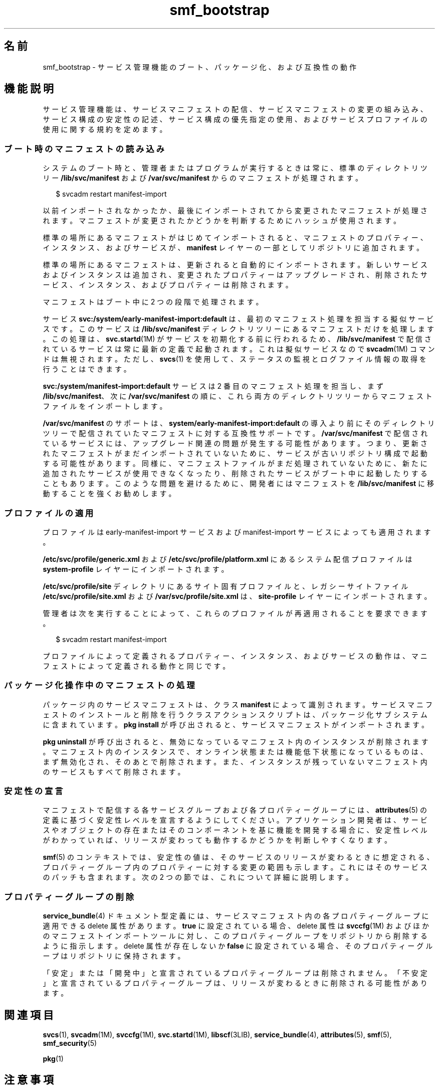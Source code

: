 '\" te
.\" Copyright (c) 2010, 2011, Oracle and/or its affiliates. All rights reserved.
.TH smf_bootstrap 5 "2011 年 7 月 9 日" "SunOS 5.11" "標準、環境、マクロ"
.SH 名前
smf_bootstrap \- サービス管理機能のブート、パッケージ化、および互換性の動作
.SH 機能説明
.sp
.LP
サービス管理機能は、サービスマニフェストの配信、サービスマニフェストの変更の組み込み、サービス構成の安定性の記述、サービス構成の優先指定の使用、およびサービスプロファイルの使用に関する規約を定めます。
.SS "ブート時のマニフェストの読み込み"
.sp
.LP
システムのブート時と、管理者またはプログラムが実行するときは常に、標準のディレクトリツリー \fB/lib/svc/manifest\fR および \fB/var/svc/manifest\fR からのマニフェストが処理されます。
.sp
.in +2
.nf
$ svcadm restart manifest-import
.fi
.in -2
.sp

.sp
.LP
以前インポートされなかったか、最後にインポートされてから変更されたマニフェストが処理されます。マニフェストが変更されたかどうかを判断するためにハッシュが使用されます。
.sp
.LP
標準の場所にあるマニフェストがはじめてインポートされると、マニフェストのプロパティー、インスタンス、およびサービスが、\fBmanifest\fR レイヤーの一部としてリポジトリに追加されます。
.sp
.LP
標準の場所にあるマニフェストは、更新されると自動的にインポートされます。新しいサービスおよびインスタンスは追加され、変更されたプロパティーはアップグレードされ、削除されたサービス、インスタンス、およびプロパティーは削除されます。
.sp
.LP
マニフェストはブート中に 2 つの段階で処理されます。 
.sp
.LP
サービス \fBsvc:/system/early-manifest-import:default\fR は、最初のマニフェスト処理を担当する擬似サービスです。このサービスは \fB/lib/svc/manifest\fR ディレクトリツリーにあるマニフェストだけを処理します。この処理は、\fBsvc.startd\fR(1M) がサービスを初期化する前に行われるため、\fB/lib/svc/manifest\fR で配信されているサービスは常に最新の定義で起動されます。これは擬似サービスなので \fBsvcadm\fR(1M) コマンドは無視されます。ただし、\fBsvcs\fR(1) を使用して、ステータスの監視とログファイル情報の取得を行うことはできます。
.sp
.LP
\fBsvc:/system/manifest-import:default\fR サービスは 2 番目のマニフェスト処理を担当し、まず \fB/lib/svc/manifest\fR、次に \fB/var/svc/manifest\fR の順に、これら両方のディレクトリツリーからマニフェストファイルをインポートします。
.sp
.LP
\fB/var/svc/manifest\fR のサポートは、\fBsystem/early-manifest-import:default\fR の導入より前にそのディレクトリツリーで配信されていたマニフェストに対する互換性サポートです。\fB/var/svc/manifest\fR で配信されているサービスには、アップグレード関連の問題が発生する可能性があります。つまり、更新されたマニフェストがまだインポートされていないために、サービスが古いリポジトリ構成で起動する可能性があります。同様に、マニフェストファイルがまだ処理されていないために、新たに追加されたサービスが使用できなくなったり、削除されたサービスがブート中に起動したりすることもあります。このような問題を避けるために、開発者にはマニフェストを \fB/lib/svc/manifest\fR に移動することを強くお勧めします。
.SS "プロファイルの適用"
.sp
.LP
プロファイルは early-manifest-import サービスおよび manifest-import サービスによっても適用されます。
.sp
.LP
\fB/etc/svc/profile/generic.xml\fR および \fB/etc/svc/profile/platform.xml\fR にあるシステム配信プロファイルは \fBsystem-profile\fR レイヤーにインポートされます。
.sp
.LP
\fB/etc/svc/profile/site\fR ディレクトリにあるサイト固有プロファイルと、レガシーサイトファイル \fB/etc/svc/profile/site.xml\fR および \fB/var/svc/profile/site.xml\fR は、\fBsite-profile\fR レイヤーにインポートされます。
.sp
.LP
管理者は次を実行することによって、これらのプロファイルが再適用されることを要求できます。
.sp
.in +2
.nf
$ svcadm restart manifest-import
.fi
.in -2
.sp

.sp
.LP
プロファイルによって定義されるプロパティー、インスタンス、およびサービスの動作は、マニフェストによって定義される動作と同じです。 
.SS "パッケージ化操作中のマニフェストの処理"
.sp
.LP
パッケージ内のサービスマニフェストは、クラス \fBmanifest\fR によって識別されます。サービスマニフェストのインストールと削除を行うクラスアクションスクリプトは、パッケージ化サブシステムに含まれています。\fBpkg install\fR が呼び出されると、サービスマニフェストがインポートされます。
.sp
.LP
\fBpkg uninstall\fR が呼び出されると、無効になっているマニフェスト内のインスタンスが削除されます。マニフェスト内のインスタンスで、オンライン状態または機能低下状態になっているものは、まず無効化され、そのあとで削除されます。また、インスタンスが残っていないマニフェスト内のサービスもすべて削除されます。
.SS "安定性の宣言"
.sp
.LP
マニフェストで配信する各サービスグループおよび各プロパティーグループには、\fBattributes\fR(5) の定義に基づく安定性レベルを宣言するようにしてください。アプリケーション開発者は、サービスやオブジェクトの存在またはそのコンポーネントを基に機能を開発する場合に、安定性レベルがわかっていれば、リリースが変わっても動作するかどうかを判断しやすくなります。
.sp
.LP
\fBsmf\fR(5) のコンテキストでは、安定性の値は、そのサービスのリリースが変わるときに想定される、プロパティーグループ内のプロパティーに対する変更の範囲も示します。これにはそのサービスのパッチも含まれます。次の 2 つの節では、これについて詳細に説明します。
.SS "プロパティーグループの削除"
.sp
.LP
\fBservice_bundle\fR(4) ドキュメント型定義には、サービスマニフェスト内の各プロパティーグループに適用できる delete 属性があります。\fB true\fR に設定されている場合、delete 属性は \fBsvccfg\fR(1M) およびほかのマニフェストインポートツールに対し、このプロパティーグループをリポジトリから削除するように指示します。delete 属性が存在しないか \fBfalse\fR に設定されている場合、そのプロパティーグループはリポジトリに保持されます。
.sp
.LP
「安定」または「開発中」と宣言されているプロパティーグループは削除されません。「不安定」と宣言されているプロパティーグループは、リリースが変わるときに削除される可能性があります。
.SH 関連項目
.sp
.LP
\fBsvcs\fR(1), \fBsvcadm\fR(1M), \fBsvccfg\fR(1M), \fBsvc.startd\fR(1M), \fBlibscf\fR(3LIB), \fBservice_bundle\fR(4), \fBattributes\fR(5), \fBsmf\fR(5), \fBsmf_security\fR(5)
.sp
.LP
\fBpkg\fR(1)
.SH 注意事項
.sp
.LP
\fBsmf\fR(5) の現在のバージョンでは、複数のリポジトリはサポートされていません。
